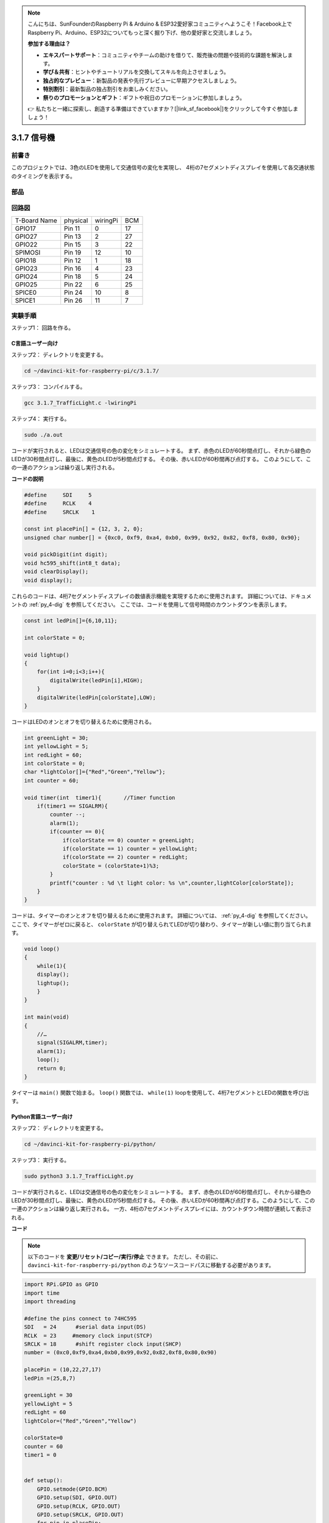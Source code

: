 .. note::

    こんにちは、SunFounderのRaspberry Pi & Arduino & ESP32愛好家コミュニティへようこそ！Facebook上でRaspberry Pi、Arduino、ESP32についてもっと深く掘り下げ、他の愛好家と交流しましょう。

    **参加する理由は？**

    - **エキスパートサポート**：コミュニティやチームの助けを借りて、販売後の問題や技術的な課題を解決します。
    - **学び＆共有**：ヒントやチュートリアルを交換してスキルを向上させましょう。
    - **独占的なプレビュー**：新製品の発表や先行プレビューに早期アクセスしましょう。
    - **特別割引**：最新製品の独占割引をお楽しみください。
    - **祭りのプロモーションとギフト**：ギフトや祝日のプロモーションに参加しましょう。

    👉 私たちと一緒に探索し、創造する準備はできていますか？[|link_sf_facebook|]をクリックして今すぐ参加しましょう！

3.1.7 信号機
=============

前書き
---------------

このプロジェクトでは、3色のLEDを使用して交通信号の変化を実現し、
4桁の7セグメントディスプレイを使用して各交通状態のタイミングを表示する。

部品
------------

.. image:: media/list_Traffic_Light.png
    :align: center

回路図
--------------------

============ ======== ======== ===
T-Board Name physical wiringPi BCM
GPIO17       Pin 11   0        17
GPIO27       Pin 13   2        27
GPIO22       Pin 15   3        22
SPIMOSI      Pin 19   12       10
GPIO18       Pin 12   1        18
GPIO23       Pin 16   4        23
GPIO24       Pin 18   5        24
GPIO25       Pin 22   6        25
SPICE0       Pin 24   10       8
SPICE1       Pin 26   11       7
============ ======== ======== ===

.. image:: media/Schematic_three_one7.png
   :align: center

実験手順
------------------------

ステップ1： 回路を作る。

.. image:: media/image254.png
   :width: 800

C言語ユーザー向け
^^^^^^^^^^^^^^^^^^^^^^^^^^

ステップ2： ディレクトリを変更する。

.. raw:: html

   <run></run>

.. code-block:: 

    cd ~/davinci-kit-for-raspberry-pi/c/3.1.7/

ステップ3： コンパイルする。

.. raw:: html

   <run></run>

.. code-block:: 

    gcc 3.1.7_TrafficLight.c -lwiringPi

ステップ4： 実行する。

.. raw:: html

   <run></run>

.. code-block:: 

    sudo ./a.out

コードが実行されると、LEDは交通信号の色の変化をシミュレートする。
まず、赤色のLEDが60秒間点灯し、それから緑色のLEDが30秒間点灯し、最後に、黄色のLEDが5秒間点灯する。
その後、赤いLEDが60秒間再び点灯する。
このようにして、この一連のアクションは繰り返し実行される。

**コードの説明**

.. code-block:: c

    #define     SDI     5 
    #define     RCLK    4  
    #define     SRCLK    1   

    const int placePin[] = {12, 3, 2, 0};
    unsigned char number[] = {0xc0, 0xf9, 0xa4, 0xb0, 0x99, 0x92, 0x82, 0xf8, 0x80, 0x90};

    void pickDigit(int digit);
    void hc595_shift(int8_t data);
    void clearDisplay();
    void display();

これらのコードは、4桁7セグメントディスプレイの数値表示機能を実現するために使用されます。 
詳細については、ドキュメントの :ref:`py_4-dig` を参照してください。 
ここでは、コードを使用して信号時間のカウントダウンを表示します。

.. code-block:: c

    const int ledPin[]={6,10,11};  

    int colorState = 0;

    void lightup()
    {
        for(int i=0;i<3;i++){
            digitalWrite(ledPin[i],HIGH);
        }
        digitalWrite(ledPin[colorState],LOW);    
    }

コードはLEDのオンとオフを切り替えるために使用される。

.. code-block:: c

    int greenLight = 30;
    int yellowLight = 5;
    int redLight = 60;
    int colorState = 0;
    char *lightColor[]={"Red","Green","Yellow"};
    int counter = 60;

    void timer(int  timer1){       //Timer function
        if(timer1 == SIGALRM){   
            counter --;         
            alarm(1); 
            if(counter == 0){
                if(colorState == 0) counter = greenLight;
                if(colorState == 1) counter = yellowLight;
                if(colorState == 2) counter = redLight;
                colorState = (colorState+1)%3; 
            }
            printf("counter : %d \t light color: %s \n",counter,lightColor[colorState]);
        }
    }

コードは、タイマーのオンとオフを切り替えるために使用されます。 詳細については、 :ref:`py_4-dig` を参照してください。 ここで、タイマーがゼロに戻ると、 ``colorState`` が切り替えられてLEDが切り替わり、タイマーが新しい値に割り当てられます。

.. code-block:: c

    void loop()
    {
        while(1){
        display();
        lightup(); 
        }
    }

    int main(void)
    {
        //…
        signal(SIGALRM,timer);  
        alarm(1); 
        loop();
        return 0;
    }

タイマーは ``main()`` 関数で始まる。
``loop()`` 関数では、 ``while(1)`` loopを使用して、4桁7セグメントとLEDの関数を呼び出す。

Python言語ユーザー向け
^^^^^^^^^^^^^^^^^^^^^^^^^^^^^^^

ステップ2： ディレクトリを変更する。

.. raw:: html

   <run></run>

.. code-block::

    cd ~/davinci-kit-for-raspberry-pi/python/

ステップ3： 実行する。

.. raw:: html

   <run></run>

.. code-block::

    sudo python3 3.1.7_TrafficLight.py

コードが実行されると、LEDは交通信号の色の変化をシミュレートする。
まず、赤色のLEDが60秒間点灯し、それから緑色のLEDが30秒間点灯し、最後に、黄色のLEDが5秒間点灯する。
その後、赤いLEDが60秒間再び点灯する。このようにして、この一連のアクションは繰り返し実行される。
一方、4桁の7セグメントディスプレイには、カウントダウン時間が連続して表示される。



**コード**

.. note::

   以下のコードを **変更/リセット/コピー/実行/停止** できます。 ただし、その前に、 ``davinci-kit-for-raspberry-pi/python`` のようなソースコードパスに移動する必要があります。 
   

.. raw:: html

    <run></run>

.. code-block:: python

    import RPi.GPIO as GPIO
    import time
    import threading

    #define the pins connect to 74HC595
    SDI   = 24      #serial data input(DS)
    RCLK  = 23     #memory clock input(STCP)
    SRCLK = 18      #shift register clock input(SHCP)
    number = (0xc0,0xf9,0xa4,0xb0,0x99,0x92,0x82,0xf8,0x80,0x90)

    placePin = (10,22,27,17)
    ledPin =(25,8,7)

    greenLight = 30
    yellowLight = 5
    redLight = 60
    lightColor=("Red","Green","Yellow")

    colorState=0
    counter = 60
    timer1 = 0


    def setup():
        GPIO.setmode(GPIO.BCM)
        GPIO.setup(SDI, GPIO.OUT)
        GPIO.setup(RCLK, GPIO.OUT)
        GPIO.setup(SRCLK, GPIO.OUT)
        for pin in placePin:
            GPIO.setup(pin,GPIO.OUT)
        for pin in ledPin:
            GPIO.setup(pin,GPIO.OUT)
        global timer1
        timer1 = threading.Timer(1.0,timer)
        timer1.start()

    def clearDisplay():
        for i in range(8):
            GPIO.output(SDI, 1)
            GPIO.output(SRCLK, GPIO.HIGH)
            GPIO.output(SRCLK, GPIO.LOW)
        GPIO.output(RCLK, GPIO.HIGH)
        GPIO.output(RCLK, GPIO.LOW)

    def hc595_shift(data):
        for i in range(8):
            GPIO.output(SDI, 0x80 & (data << i))
            GPIO.output(SRCLK, GPIO.HIGH)
            GPIO.output(SRCLK, GPIO.LOW)
        GPIO.output(RCLK, GPIO.HIGH)
        GPIO.output(RCLK, GPIO.LOW)

    def pickDigit(digit):
        for i in placePin:
            GPIO.output(i,GPIO.LOW)
        GPIO.output(placePin[digit], GPIO.HIGH)

    def timer():        #timer function
        global counter
        global colorState
        global timer1
        timer1 = threading.Timer(1.0,timer)
        timer1.start()
        counter-=1
        if (counter is 0):
            if(colorState is 0):
                counter= greenLight
            if(colorState is 1):
                counter=yellowLight
            if (colorState is 2):
                counter=redLight
            colorState=(colorState+1)%3
        print ("counter : %d    color: %s "%(counter,lightColor[colorState]))

    def lightup():
        global colorState
        for i in range(0,3):
            GPIO.output(ledPin[i], GPIO.HIGH)
        GPIO.output(ledPin[colorState], GPIO.LOW)

    def display():
        global counter

        a = counter % 10000//1000 + counter % 1000//100
        b = counter % 10000//1000 + counter % 1000//100 + counter % 100//10
        c = counter % 10000//1000 + counter % 1000//100 + counter % 100//10 + counter % 10

        if (counter % 10000//1000 == 0):
            clearDisplay()
        else:
            clearDisplay()
            pickDigit(3)
            hc595_shift(number[counter % 10000//1000])

        if (a == 0):
            clearDisplay()
        else:
            clearDisplay()
            pickDigit(2)
            hc595_shift(number[counter % 1000//100])

        if (b == 0):
            clearDisplay()
        else:
            clearDisplay()
            pickDigit(1)
            hc595_shift(number[counter % 100//10])

        if(c == 0):
            clearDisplay()
        else:
            clearDisplay()
            pickDigit(0)
            hc595_shift(number[counter % 10])

    def loop():
        while True:
            display()
            lightup()

    def destroy():   # When "Ctrl+C" is pressed, the function is executed.
        global timer1
        GPIO.cleanup()
        timer1.cancel()      #cancel the timer

    if __name__ == '__main__': # Program starting from here
        setup()
        try:
            loop()
        except KeyboardInterrupt:
            destroy()

**コードの説明**

.. code-block:: python

    SDI   = 24      #serial data input(DS)
    RCLK  = 23     #memory clock input(STCP)
    SRCLK = 18      #shift register clock input(SHCP)
    number = (0xc0,0xf9,0xa4,0xb0,0x99,0x92,0x82,0xf8,0x80,0x90)
    placePin = (10,22,27,17)   

    def clearDisplay():
    def hc595_shift(data): 
    def pickDigit(digit):
    def display():

これらのコードは、4桁7セグメントの数値表示機能を実現するために使用されます。 
詳細については、ドキュメントの :ref:`py_4-dig` を参照してください。 
ここでは、コードを使用して信号時間のカウントダウンを表示します。

.. code-block:: python

    ledPin =(25,8,7) 
    colorState=0
        
    def lightup():
        global colorState
        for i in range(0,3):
            GPIO.output(ledPin[i], GPIO.HIGH)
        GPIO.output(ledPin[colorState], GPIO.LOW)

コードはLEDのオンとオフを切り替えるために使用される。

.. code-block:: python

    greenLight = 30
    yellowLight = 5
    redLight = 60
    lightColor=("Red","Green","Yellow")

    colorState=0
    counter = 60      
    timer1 = 0         

    def timer():        #timer function
        global counter
        global colorState
        global timer1
        timer1 = threading.Timer(1.0,timer)  
        timer1.start()     
        counter-=1                          
        if (counter is 0):
            if(colorState is 0):
                counter= greenLight
            if(colorState is 1):
                counter=yellowLight
            if (colorState is 2):
                counter=redLight
            colorState=(colorState+1)%3
        print ("counter : %d    color: %s "%(counter,lightColor[colorState]))


コードは、タイマーのオンとオフを切り替えるために使用されます。 
詳細については、 :ref:`py_4-dig` を参照してください。 
ここで、タイマーがゼロに戻ると、
``colorState`` が切り替えられてLEDが切り替わり、タイマーが新しい値に割り当てられます。

.. code-block:: python

    def setup():
        # ... 
        global timer1
        timer1 = threading.Timer(1.0,timer)   
        timer1.start()  

    def loop():
        while True:
            display()
            lightup()
            
    def destroy():   # When "Ctrl+C" is pressed, the function is executed. 
        global timer1
        GPIO.cleanup()      
        timer1.cancel()      #cancel the timer

    if __name__ == '__main__': # Program starting from here 
        setup() 
        try:
            loop()  
        except KeyboardInterrupt:  
            destroy()  



``setup()`` 関数で、タイマーを開始する。
``loop()`` 関数では、 ``while True`` が使用される：4-桁の7-セグメントとLEDの相対関数を循環的に呼び出す。

現象画像
-------------------

.. image:: media/IMG_8319.jpg
    :width: 800
    :align: center